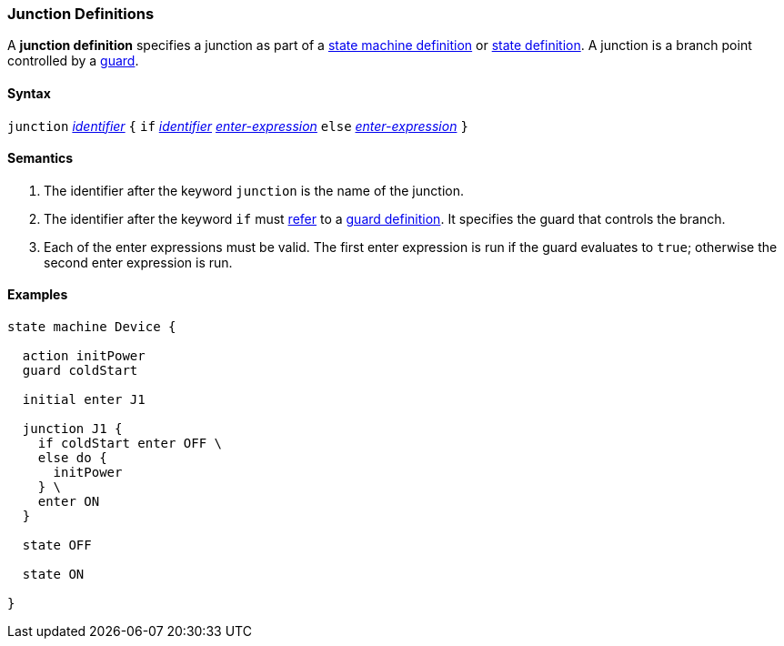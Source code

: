 === Junction Definitions

A *junction definition* specifies a junction as part of a
<<Definitions_State-Machine-Definitions,state machine definition>>
or
<<State-Machine-Behavior-Elements_State-Definitions,state definition>>.
A junction is a branch point controlled by a
<<State-Machine-Behavior-Elements_Guard-Definitions,guard>>.

==== Syntax

`junction` <<Lexical-Elements_Identifiers,_identifier_>>
`{`
`if` <<Lexical-Elements_Identifiers,_identifier_>> <<State-Machine-Behavior-Elements_Enter-Expressions,_enter-expression_>>
`else` <<State-Machine-Behavior-Elements_Enter-Expressions,_enter-expression_>>
`}`

==== Semantics

. The identifier after the keyword `junction` is the name of the junction. 

. The identifier after the keyword `if` must
<<Definitions_State-Machine-Definitions_Scoping-of-Names,refer>>
to a
<<State-Machine-Behavior-Elements_Guard-Definitions,guard definition>>.
It specifies the guard that controls the branch.

. Each of the enter expressions must be valid.
The first enter expression is run if the guard evaluates to `true`;
otherwise the second enter expression is run.

==== Examples

[source,fpp]
----
state machine Device {

  action initPower
  guard coldStart

  initial enter J1

  junction J1 {
    if coldStart enter OFF \
    else do {
      initPower
    } \ 
    enter ON
  }

  state OFF

  state ON

}
----
